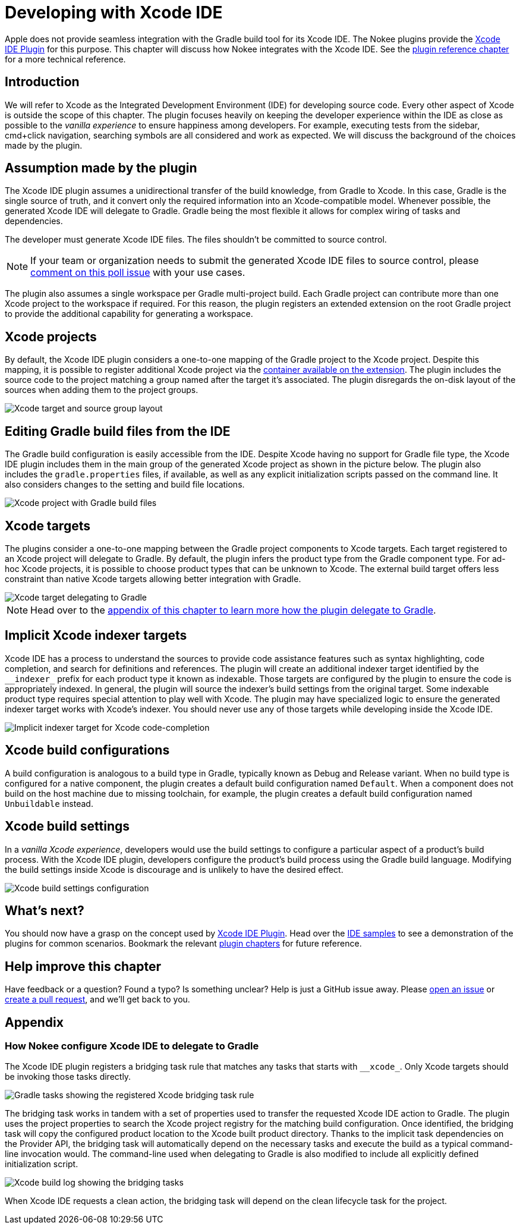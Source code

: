 [[chapter:xcode-dev]]
= Developing with Xcode IDE
:jbake-status: published
:jbake-type: manual_chapter
:jbake-tags: user manual, xcode, ide, gradle
:jbake-description: Learn the concept for integrating Xcode IDE with the Nokee plugins in Gradle.

Apple does not provide seamless integration with the Gradle build tool for its Xcode IDE.
The Nokee plugins provide the <<xcode-ide-plugin.adoc#, Xcode IDE Plugin>> for this purpose.
This chapter will discuss how Nokee integrates with the Xcode IDE.
See the <<xcode-ide-plugin.adoc#,plugin reference chapter>> for a more technical reference.

[[sec:xcode-dev-introduction]]
== Introduction

We will refer to Xcode as the Integrated Development Environment (IDE) for developing source code.
Every other aspect of Xcode is outside the scope of this chapter.
The plugin focuses heavily on keeping the developer experience within the IDE as close as possible to the _vanilla experience_ to ensure happiness among developers.
For example, executing tests from the sidebar, cmd+click navigation, searching symbols are all considered and work as expected.
We will discuss the background of the choices made by the plugin.

[[sec:xcode-dev-assumption]]
== Assumption made by the plugin

The Xcode IDE plugin assumes a unidirectional transfer of the build knowledge, from Gradle to Xcode.
In this case, Gradle is the single source of truth, and it convert only the required information into an Xcode-compatible model.
Whenever possible, the generated Xcode IDE will delegate to Gradle.
Gradle being the most flexible it allows for complex wiring of tasks and dependencies.

The developer must generate Xcode IDE files.
The files shouldn't be committed to source control.

NOTE: If your team or organization needs to submit the generated Xcode IDE files to source control, please link:https://github.com/nokeedev/gradle-native/issues/30[comment on this poll issue] with your use cases.

The plugin also assumes a single workspace per Gradle multi-project build.
Each Gradle project can contribute more than one Xcode project to the workspace if required.
For this reason, the plugin registers an extended extension on the root Gradle project to provide the additional capability for generating a workspace.

[[sec:xcode-dev-projects]]
== Xcode projects

By default, the Xcode IDE plugin considers a one-to-one mapping of the Gradle project to the Xcode project.
Despite this mapping, it is possible to register additional Xcode project via the link:../dsl/dev.nokee.ide.xcode.XcodeIdeProjectExtension.html#dev.nokee.ide.xcode.XcodeIdeProjectExtension:projects[container available on the extension].
The plugin includes the source code to the project matching a group named after the target it's associated.
The plugin disregards the on-disk layout of the sources when adding them to the project groups.

image::img/xcode-ide-source-layout.png[Xcode target and source group layout,align="center"]

[[sec:xcode-dev-build-files]]
== Editing Gradle build files from the IDE

The Gradle build configuration is easily accessible from the IDE.
Despite Xcode having no support for Gradle file type, the Xcode IDE plugin includes them in the main group of the generated Xcode project as shown in the picture below.
The plugin also includes the `gradle.properties` files, if available, as well as any explicit initialization scripts passed on the command line.
It also considers changes to the setting and build file locations.

image::img/xcode-ide-build-files.png[Xcode project with Gradle build files,align="center"]

[[sec:xcode-dev-targets]]
== Xcode targets

The plugins consider a one-to-one mapping between the Gradle project components to Xcode targets.
Each target registered to an Xcode project will delegate to Gradle.
By default, the plugin infers the product type from the Gradle component type.
For ad-hoc Xcode projects, it is possible to choose product types that can be unknown to Xcode.
The external build target offers less constraint than native Xcode targets allowing better integration with Gradle.

image::img/xcode-ide-delegate-target.png[Xcode target delegating to Gradle,align="center"]

NOTE: Head over to the <<sec:xcode-dev-appendix-how-xcode-delegate-to-gradle, appendix of this chapter to learn more how the plugin delegate to Gradle>>.

[[sec:xcode-dev-indexer]]
== Implicit Xcode indexer targets

Xcode IDE has a process to understand the sources to provide code assistance features such as syntax highlighting, code completion, and search for definitions and references.
The plugin will create an additional indexer target identified by the `\__indexer_` prefix for each product type it known as indexable.
Those targets are configured by the plugin to ensure the code is appropriately indexed.
In general, the plugin will source the indexer's build settings from the original target.
Some indexable product type requires special attention to play well with Xcode.
The plugin may have specialized logic to ensure the generated indexer target works with Xcode's indexer.
You should never use any of those targets while developing inside the Xcode IDE.

image::img/xcode-ide-indexer-target.png[Implicit indexer target for Xcode code-completion]

[[sec:xcode-dev-build-configurations]]
== Xcode build configurations

A build configuration is analogous to a build type in Gradle, typically known as Debug and Release variant.
When no build type is configured for a native component, the plugin creates a default build configuration named `Default`.
When a component does not build on the host machine due to missing toolchain, for example, the plugin creates a default build configuration named `Unbuildable` instead.

[[sec:xcode-dev-build-settings]]
== Xcode build settings

In a _vanilla Xcode experience_, developers would use the build settings to configure a particular aspect of a product's build process.
With the Xcode IDE plugin, developers configure the product's build process using the Gradle build language.
Modifying the build settings inside Xcode is discourage and is unlikely to have the desired effect.

image::img/xcode-ide-build-settings.png[Xcode build settings configuration,align="center"]

[[sec:xcode-dev-whats-next]]
== What's next?

You should now have a grasp on the concept used by <<xcode-ide-plugin.adoc#,Xcode IDE Plugin>>.
Head over the link:../samples/index.html#sec:samples-ide[IDE samples] to see a demonstration of the plugins for common scenarios.
Bookmark the relevant <<plugin-references.adoc#,plugin chapters>> for future reference.

[[sec:xcode-dev-help-improve-chapter]]
== Help improve this chapter

Have feedback or a question?
Found a typo?
Is something unclear?
Help is just a GitHub issue away.
Please link:https://github.com/nokeedev/gradle-native/issues[open an issue] or link:https://github.com/nokeedev/gradle-native[create a pull request], and we'll get back to you.

[[sec:xcode-dev-appendix]]
== Appendix

[[sec:xcode-dev-appendix-how-xcode-delegate-to-gradle]]
=== How Nokee configure Xcode IDE to delegate to Gradle

The Xcode IDE plugin registers a bridging task rule that matches any tasks that starts with `\__xcode_`.
Only Xcode targets should be invoking those tasks directly.

image::img/xcode-ide-bridge-tasks.png[Gradle tasks showing the registered Xcode bridging task rule,align="center"]

The bridging task works in tandem with a set of properties used to transfer the requested Xcode IDE action to Gradle.
The plugin uses the project properties to search the Xcode project registry for the matching build configuration.
Once identified, the bridging task will copy the configured product location to the Xcode built product directory.
Thanks to the implicit task dependencies on the Provider API, the bridging task will automatically depend on the necessary tasks and execute the build as a typical command-line invocation would.
The command-line used when delegating to Gradle is also modified to include all explicitly defined initialization script.

image::img/xcode-ide-bridging-task.png[Xcode build log showing the bridging tasks]

When Xcode IDE requests a clean action, the bridging task will depend on the clean lifecycle task for the project.
